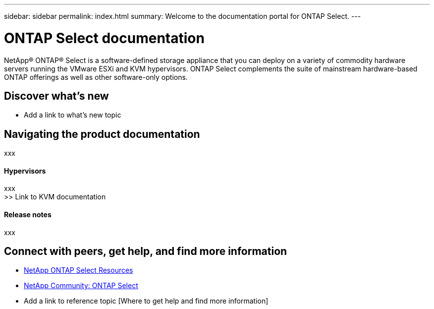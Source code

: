 ---
sidebar: sidebar
permalink: index.html
summary: Welcome to the documentation portal for ONTAP Select.
---

= ONTAP Select documentation
:hardbreaks:
:nofooter:
:icons: font
:linkattrs:
:imagesdir: ./media/

[.lead]
NetApp(R) ONTAP(R) Select is a software-defined storage appliance that you can deploy on a variety of commodity hardware servers running the VMware ESXi and KVM hypervisors. ONTAP Select complements the suite of mainstream hardware-based ONTAP offerings as well as other software-only options.

== Discover what's new

* Add a link to what's new topic

== Navigating the product documentation

xxx

==== Hypervisors
xxx
>> Link to KVM documentation

==== Release notes
xxx

== Connect with peers, get help, and find more information

* https://www.netapp.com/us/documentation/ontap-select.aspx[NetApp ONTAP Select Resources^]
* http://community.netapp.com/t5/forums/filteredbylabelpage/board-id/data-ontap-discussions/label-name/ontap%20select[NetApp Community: ONTAP Select^]
* Add a link to reference topic [Where to get help and find more information]
